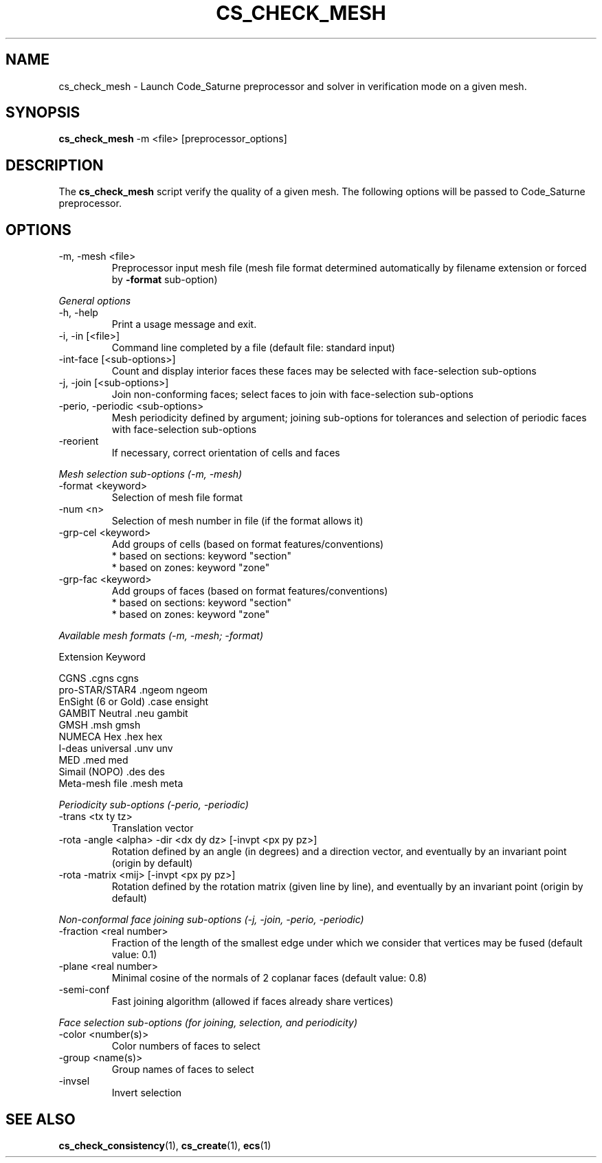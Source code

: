 .\"
.\"  This file is part of the Code_Saturne Kernel, element of the
.\"  Code_Saturne CFD tool.
.\"
.\"  Copyright (C) 2009 EDF S.A., France
.\"
.\"  contact: saturne-support@edf.fr
.\"
.\"  The Code_Saturne Kernel is free software; you can redistribute it
.\"  and/or modify it under the terms of the GNU General Public License
.\"  as published by the Free Software Foundation; either version 2 of
.\"  the License, or (at your option) any later version.
.\"
.\"  The Code_Saturne Kernel is distributed in the hope that it will be
.\"  useful, but WITHOUT ANY WARRANTY; without even the implied warranty
.\"  of MERCHANTABILITY or FITNESS FOR A PARTICULAR PURPOSE.  See the
.\"  GNU General Public License for more details.
.\"
.\"  You should have received a copy of the GNU General Public License
.\"  along with the Code_Saturne Preprocessor; if not, write to the
.\"  Free Software Foundation, Inc.,
.\"  51 Franklin St, Fifth Floor,
.\"  Boston, MA  02110-1301  USA
.\"
.TH CS_CHECK_MESH 1 2009-03-15 "" "Code_Saturne commands"
.SH NAME
cs_check_mesh \- Launch Code_Saturne preprocessor and solver in
verification mode on a given mesh.
.SH SYNOPSIS
.B cs_check_mesh
.RI -m
.RI <file>
.RI [preprocessor_options]
.br
.SH DESCRIPTION
The
.B cs_check_mesh
script verify the quality of a given mesh. The following options will
be passed to Code_Saturne preprocessor.
.SH OPTIONS
.B
.IP "-m, -mesh <file>"
Preprocessor input mesh file (mesh file format determined
automatically by filename extension or forced by
.B -format
sub-option)

.PP
.I General options
.B
.IP "-h, -help"
Print a usage message and exit.
.B
.IP "-i, -in [<file>]"
Command line completed by a file (default file: standard input)
.B
.IP "-int-face [<sub-options>]"
Count and display interior faces these faces may be selected with
face-selection sub-options
.B
.IP "-j, -join [<sub-options>]"
Join non-conforming faces; select faces to join with face-selection
sub-options
.B
.IP "-perio, -periodic <sub-options>"
Mesh periodicity defined by argument; joining sub-options for
tolerances and selection of periodic faces with face-selection
sub-options
.B
.IP "-reorient"
If necessary, correct orientation of cells and faces

.PP
.I Mesh selection sub-options (-m, -mesh)
.B
.IP "-format <keyword>"
Selection of mesh file format
.B
.IP "-num <n>"
Selection of mesh number in file (if the format allows it)
.B
.IP "-grp-cel <keyword>"
Add groups of cells (based on format features/conventions)
  * based on sections: keyword "section"
  * based on zones:    keyword "zone"
.B
.IP "-grp-fac <keyword>"
Add groups of faces (based on format features/conventions)
  * based on sections: keyword "section"
  * based on zones:    keyword "zone"

.PP
.I Available mesh formats (-m, -mesh; -format)

                                 Extension      Keyword

   CGNS                          .cgns          cgns     
   pro-STAR/STAR4                .ngeom         ngeom    
   EnSight (6 or Gold)           .case          ensight  
   GAMBIT Neutral                .neu           gambit   
   GMSH                          .msh           gmsh     
   NUMECA Hex                    .hex           hex      
   I-deas universal              .unv           unv      
   MED                           .med           med      
   Simail (NOPO)                 .des           des      
   Meta-mesh file                .mesh          meta     

.PP
.I Periodicity sub-options (-perio, -periodic)
.B
.IP "-trans <tx ty tz>"
Translation vector
.B
.IP "-rota -angle <alpha> -dir <dx dy dz> [-invpt <px py pz>]"
Rotation defined by an angle (in degrees) and a direction vector, and
eventually by an invariant point (origin by default)
.B
.IP "-rota -matrix <mij> [-invpt <px py pz>]"
Rotation defined by the rotation matrix (given line by line), and
eventually by an invariant point (origin by default)

.PP
.I Non-conformal face joining sub-options (-j, -join, -perio, -periodic)
.B
.IP "-fraction <real number>"
Fraction of the length of the smallest edge under which we consider
that vertices may be fused (default value: 0.1)
.B
.IP "-plane <real number>"
Minimal cosine of the normals of 2 coplanar faces (default value: 0.8)
.B
.IP "-semi-conf"
Fast joining algorithm (allowed if faces already share vertices)

.PP
.I Face selection sub-options (for joining, selection, and periodicity)
.B
.IP "-color <number(s)>"
Color numbers of faces to select
.B
.IP "-group <name(s)>"
Group names of faces to select
.B
.IP "-invsel"
Invert selection
.SH SEE ALSO
.BR cs_check_consistency (1),
.BR cs_create (1),
.BR ecs (1)
